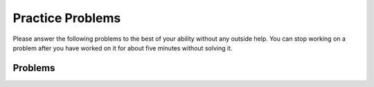 Practice Problems
-----------------------------------------------------

Please answer
the following problems to the best of your ability without any
outside help. You can stop working on a problem after you have worked
on it for about five minutes without solving it.

Problems
==============

.. parsonsprob:: p3dnd-front-back-nd
   :numbered: left
   :adaptive:

   Create the function ``front_back(str, start, end)`` that takes three strings and returns 
   a string based on the following conditions.

   * If ``str`` contains ``start`` at the beginning of the string return ``"s"``.
   * if ``str`` contains ``end`` at the end of the string return ``"e"``.
   * If ``str`` contains ``start`` at the begining and ``end`` at the end then return  ``"s_e"``.  
   * Otherwise return ``"n"``.
  
   .. table:: 
      :name: p3dnd-front-back-nd-table
      :class: longtable
      :align: left
      :width: 80%

      +----------------------------------------------------+-----------------+
      | Example Input                                      | Expected Output |
      +====================================================+=================+
      | ``front_back("Opening time", "Open", "noon")``     | ``"s"``         |
      +----------------------------------------------------+-----------------+
      | ``front_back("Afternoon", "Open", "noon")``        | ``"e"``         |
      +----------------------------------------------------+-----------------+
      | ``front_back("Open at noon", "Open", "noon")``     | ``"s_e"``       |
      +----------------------------------------------------+-----------------+
      | ``front_back("Closed", "Open", "noon")``           | ``"n"``         |
      +----------------------------------------------------+-----------------+
      | ``front_back("It is noon now", "open", "noon")``   | ``"n"``         |
      +----------------------------------------------------+-----------------+
   -----
   def front_back(str, start, end):
   =====
       last = len(end) * -1
   =====
       if str.startswith(start) and str[last:] == end:
   =====
           return "s_e"
   =====
       elif str.startswith(start):
   =====
           return "s"
   =====
       elif str[last:] == end:
   =====
           return "e" 
   =====
       return "n"

.. parsonsprob:: p3dnd-front-back-wd
   :numbered: left
   :adaptive:

   Create the function ``front_back(str, start, end)`` that takes three strings and returns 
   a string based on the following conditions.

   * If ``str`` contains ``start`` at the beginning of the string return ``"s"``.
   * if ``str`` contains ``end`` at the end of the string return ``"e"``.
   * If ``str`` contains ``start`` at the begining and ``end`` at the end then return  ``"s_e"``.  
   * Otherwise return ``"n"``.
  
   .. table:: 
      :name: p3dnd-front-back-wd-table
      :widths: 70 30
      :class: longtable
      :align: left
      :width: 80%

      +----------------------------------------------------+-----------------+
      | Example Input                                      | Expected Output |
      +====================================================+=================+
      | ``front_back("Opening time", "Open", "noon")``     | ``"s"``         |
      +----------------------------------------------------+-----------------+
      | ``front_back("Afternoon", "Open", "noon")``        | ``"e"``         |
      +----------------------------------------------------+-----------------+
      | ``front_back("Open at noon", "Open", "noon")``     | ``"s_e"``       |
      +----------------------------------------------------+-----------------+
      | ``front_back("Closed", "Open", "noon")``           | ``"n"``         |
      +----------------------------------------------------+-----------------+
      | ``front_back("It is noon now", "open", "noon")``   | ``"n"``         |
      +----------------------------------------------------+-----------------+
   -----
   def front_back(str, start, end):
   =====
       last = len(end) * -1
   =====
       last = len(end) #paired: Use negative indices to index from the end of the string
   =====
       if str.startswith(start) and str[last:] == end:
   =====
           return "s_e"
   =====
       elif str.startswith(start):
   =====
       elif str.starts(start): #paired: use startswith
   =====
           return "s"
   =====
       elif str[last:] == end:
   =====
       elif str[last] == end: #paired: use last: to get from last index to end
   =====
           return "e" 
   =====
       return "n"


.. parsonsprob:: p3dnd-in-back-nd
   :numbered: left
   :adaptive:

   Create the function ``in_back(str, in, end)`` that takes three strings and returns 
   a string based on the following conditions.

   * If ``str`` contains ``in`` return ``"i"``.
   * if ``str`` contains ``end`` at the end of the string return ``"e"``.
   * If ``str`` contains ``in`` and ``end`` at the end then return  ``"i_e"``.  
   * Otherwise return ``"n"``.

   .. table:: 
      :name: p3dnd-in-back-nd
      :widths: 70 30
      :class: longtable
      :align: left
      :width: 80%

      +--------------------------------------------------+-----------------+
      | Example Input                                    | Expected Output |
      +==================================================+=================+
      |``in_back("We open on time", "open", "noon")``    | ``"i"``         |
      +--------------------------------------------------+-----------------+
      | ``in_back("Close at noon", "open", "noon")``     | ``"e"``         |
      +--------------------------------------------------+-----------------+
      | ``in_back("We open at noon", "open", "noon")``   | ``"i_e"``       |
      +--------------------------------------------------+-----------------+
      | ``in_back("Closed", "open", "noon")``            | ``"n"``         |
      +--------------------------------------------------+-----------------+
      | ``in_back("It is noon now", "open", "noon")``    | ``"n"``         |
      +--------------------------------------------------+-----------------+
   -----
   def in_back(str, in, end):
   =====
       last = len(end) * -1
   =====
       if str.contains(in) and str[last:] == end:
   =====
           return "i_e"
   =====
       elif str.contains(in):
   =====
           return "i"
   =====
       elif str[last:] == end:
   =====
           return "e" 
   =====
       return "n"

.. parsonsprob:: p3dnd-in-back-wd
   :numbered: left
   :adaptive:

   Create the function ``in_back(str, in, end)`` that takes three strings and returns 
   a string based on the following conditions.

   * If ``str`` contains ``in`` return ``"i"``.
   * if ``str`` contains ``end`` at the end of the string return ``"e"``.
   * If ``str`` contains ``in`` and ``"end"`` at the end then return  ``"i_e"``.  
   * Otherwise return ``"n"``.

   .. table:: 
      :name: p3dnd-in-back-wd
      :widths: 70 30
      :class: longtable
      :align: left
      :width: 80%

      +--------------------------------------------------+-----------------+
      | Example Input                                    | Expected Output |
      +==================================================+=================+
      |``in_back("We open on time", "open", "noon")``    | ``"i"``         |
      +--------------------------------------------------+-----------------+
      | ``in_back("Close at noon", "open", "noon")``     | ``"e"``         |
      +--------------------------------------------------+-----------------+
      | ``in_back("We open at noon", "open", "noon")``   | ``"i_e"``       |
      +--------------------------------------------------+-----------------+
      | ``in_back("Closed", "open", "noon")``            | ``"n"``         |
      +--------------------------------------------------+-----------------+
      | ``in_back("It is noon now", "open", "noon")``    | ``"n"``         |
      +--------------------------------------------------+-----------------+
       
   -----
   def in_back(str, in, end):
   =====
       last = len(end) * -1
   =====
       last = len(end) #paired: Use negative indices to index from the end of the string
   =====
       if str.contains(in) and str[last:] == end:
   =====
       if str.contains(in) and str[last] == end: #paired: use last: to get from last to the end
   =====
           return "i_e"
   =====
       elif str.contains(in):
   =====
       elif str.has(in): #paired: use contains or find
   =====
           return "i"
   =====
       elif str[last:] == end:
   =====
           return "e" 
   =====
       return "n"


.. parsonsprob:: p3dnd-three-four-wd
   :numbered: left
   :adaptive:

   Create the function ``three_four(nums)`` that takes a list of numbers, ``nums``.
   Return a new list with the same numbers in ``nums`` except 
   with the following changes.

   * replace numbers that are multiples of three with ``"three"``
   * replace numbers that are multiples of four with ``"four"`` and 
   * replace numbers that are multiples of both three and four with ``"three_four"``.

   .. table:: 
      :name: p3dnd-three-four-wd-table
      :class: longtable
      :align: left
      :width: 80%

      +----------------------------------+---------------------------------------+
      | Example Input                    | Expected Output                       |
      +==================================+=======================================+
      |``three-four([2, 3])``            | ``[2, "three"]``                      |
      +----------------------------------+---------------------------------------+
      | ``three-four([2, 8])``           | ``[2, "four"]``                       |
      +----------------------------------+---------------------------------------+
      | ``three-four([6, 4, 5, 12])``    | ``["three", "four", 5 "three_four"]`` |
      +----------------------------------+---------------------------------------+
   -----
   def three_four(nums):
   =====
       out = []
   =====
       for num in nums:
   =====
           if num % 3 == 0 and num % 4 == 0:
   =====
           if num % 3 == 0 && num % 4 == 0: #paired: in Python use and not &&
   =====
               out.append("three_four")
   =====
           elif num % 3 == 0:
   =====
           elif num % 3 = 0: #paired: use == not = to test for equality
   =====
               out.append("three")
   =====
           elif num % 4 == 0:
   =====
               out.append("four")
   =====
           else:
   =====
               out.append(num)
   =====
           return out

.. parsonsprob:: p3dnd-three-four-nd
   :numbered: left
   :adaptive:

   Create the function ``three_four(nums)`` that takes a list of numbers, ``nums``.
   Return a new list with the same numbers in ``nums`` except 
   with the following changes.

   * replace numbers that are multiples of three with ``"three"``
   * replace numbers that are multiples of four with ``"four"`` and 
   * replace numbers that are multiples of both three and four with ``"three_four"``.

   .. table:: 
      :name: p3dnd-three-four-nd-table
      :class: longtable
      :align: left
      :width: 80%

      +----------------------------------+---------------------------------------+
      | Example Input                    | Expected Output                       |
      +==================================+=======================================+
      |``three-four([2, 3])``            | ``[2, "three"]``                      |
      +----------------------------------+---------------------------------------+
      | ``three-four([2, 8])``           | ``[2, "four"]``                       |
      +----------------------------------+---------------------------------------+
      | ``three-four([6, 4, 5, 12])``    | ``["three", "four", 5 "three_four"]`` |
      +----------------------------------+---------------------------------------+
 
   -----
   def three_four(nums):
   =====
       out = []
   =====
       for num in nums:
   =====
           if num % 3 == 0 and num % 4 == 0:
   =====
               out.append("three_four")
   =====
           elif num % 3 == 0:
   =====
               out.append("three")
   =====
           elif num % 4 == 0:
   =====
               out.append("four")
   =====
           else:
   =====
               out.append(num)
   =====
           return out

.. parsonsprob:: p3dnd-is-level-nd
   :numbered: left
   :adaptive:

   Create the function ``is_level(nums, value)`` that takes a list of numbers, ``nums``, and a number ``value``.
   
   * It should return ``False`` if any adjacent numbers in ``nums`` differ by more than ``value`` 
   * Otherwise it should return ``True``

   .. table:: 
      :name: p3dnd-is-level-nd-table
      :class: longtable
      :align: left
      :width: 80%

      +----------------------------------+---------------------------------------+
      | Example Input                    | Expected Output                       |
      +==================================+=======================================+
      |``is_level([1, 4, 5], 2)``        | ``False``                             |
      +----------------------------------+---------------------------------------+
      |``is_level([9, 4, 6], 3)``        | ``False``                             |
      +----------------------------------+---------------------------------------+
      |``is_level([1, 3, 5], 2)``        | ``True``                              |
      +----------------------------------+---------------------------------------+
      |``is_level([5, 2, 4], 3)``        | ``True``                              |
      +----------------------------------+---------------------------------------+
   -----
   def is_level(nums, value):
   =====
       for i in range(len(nums)-1):
   =====
           curr = nums[i]
           next = nums[i+1]
   =====
           if abs(curr - next) > value:
   =====
               return False
   =====
       return True

.. parsonsprob:: p3dnd-is-level-wd
   :numbered: left
   :adaptive:

   Create the function ``is_level(nums, value)`` that takes a list of numbers, ``nums``, and a number ``value``.
   
   * It should return ``False`` if any adjacent numbers in ``nums`` differ by more than ``value`` 
   * Otherwise it should return ``True``

   .. table:: 
      :name: p3dnd-is-level-wd-table
      :class: longtable
      :align: left
      :width: 80%

      +----------------------------------+---------------------------------------+
      | Example Input                    | Expected Output                       |
      +==================================+=======================================+
      |``is_level([1, 4, 5], 2)``        | ``False``                             |
      +----------------------------------+---------------------------------------+
      |``is_level([9, 4, 6], 3)``        | ``False``                             |
      +----------------------------------+---------------------------------------+
      |``is_level([1, 3, 5], 2)``        | ``True``                              |
      +----------------------------------+---------------------------------------+
      |``is_level([5, 2, 4], 3)``        | ``True``                              |
      +----------------------------------+---------------------------------------+
   -----
   def is_level(nums, value):
   =====
       for i in range(len(nums)-1):
   =====
       for i in range(len(nums)): #paired: need to use length minus one.
   =====
           curr = nums[i]
           next = nums[i+1]
   =====
           if abs(curr - next) > value:
   =====
           if abs(curr - next) >= value: #paired: need to use greater than
   =====
               return False
   =====
       return True

.. parsonsprob:: p3dnd-total-eight-nine-nd
   :numbered: left
   :adaptive:

   Create the ``total89(nums)`` function below that takes a list of numbers, 
   ``nums``, and returns the total of the numbers in ``nums`` except for all numbers 
   between an 8 and a 9 (inclusive). 

   .. table:: 
      :name: p3dnd-total-eight-nine-nd-table
      :class: longtable
      :align: left
      :width: 80%

      +----------------------------------+---------------------------------------+
      | Example Input                    | Expected Output                       |
      +==================================+=======================================+
      |``total89([1,2])``                | ``3``                                 |
      +----------------------------------+---------------------------------------+
      |``total89([2, 8, 3, 9, 2])``      | ``4``                                 |
      +----------------------------------+---------------------------------------+
   -----
   def total89(nums):
   =====
       sum = 0
       found8 = False
   =====
       for num in nums:
   =====
           if num == 8:
   =====
               found8 = True
   =====
           elif found8 and num == 9:
   =====
               found8 = False
   =====
           elif found8:
   =====
               continue
   =====
           else:
   =====
               sum += num
   =====
       return sum

.. parsonsprob:: p3dnd-total-eight-nine-wd
   :numbered: left
   :adaptive:

   Create the ``total89(nums)`` function below that takes a list of numbers, 
   ``nums``, and returns the total of the numbers in ``nums`` except for all numbers 
   between an 8 and a 9 (inclusive). 

   .. table:: 
      :name: p3dnd-total-eight-nine-wd-table
      :class: longtable
      :align: left
      :width: 80%

      +----------------------------------+---------------------------------------+
      | Example Input                    | Expected Output                       |
      +==================================+=======================================+
      |``total89([1,2])``                | ``3``                                 |
      +----------------------------------+---------------------------------------+
      |``total89([2, 8, 3, 9, 2])``      | ``4``                                 |
      +----------------------------------+---------------------------------------+
   -----
   def total89(nums):
   =====
       sum = 0
       found8 = False
   =====
       for num in nums:
   =====
           if num == 8:
   =====
               found8 = True
   =====
           elif found8 and num == 9:
   =====
           elif found8 && num == 9: #paired: use and not && in Python
   =====
               found8 = False
   =====
           elif found8:
   =====
               continue
   =====
               break #paired: use continue
   =====
           else:
   =====
               sum += num
   =====
       return sum

.. parsonsprob:: p3dnd-sum-digits-nd
   :numbered: left
   :adaptive:

   Create the ``sumDigits(str)`` function that takes a string, ``str``, and returns a number based on the following conditions.
   
   * return the sum of the digits 0-9 ignoring all other characters
   * return 0 if there are no digits in the string.

   .. table:: 
      :name: p3dnd-sum-digits-nd-table
      :class: longtable
      :align: left
      :width: 80%

      +----------------------------------+---------------------------------------+
      | Example Input                    | Expected Output                       |
      +==================================+=======================================+
      |``sumDigits("aa1bc2d3")``         | ``6``                                 |
      +----------------------------------+---------------------------------------+
      |``sumDigits("aa11b33")``          | ``8``                                 |
      +----------------------------------+---------------------------------------+
      |``sumDigits("Chocolate")``        | ``0``                                 |
      +----------------------------------+---------------------------------------+
   -----
   def sumDigits(string):
   =====
       total = 0
   =====
       for character in string:
   =====
           if chatracter >= '0' and character <= '9':
   =====
               digit = int(character)
   =====
               total += digit
   =====
      return total
   

.. parsonsprob:: p3dnd-sum-digits-wd
   :numbered: left
   :adaptive:
 
   Create the ``sumDigits(str)`` function that takes a string, ``str``, and returns a number based on the following conditions.
   
   * return the sum of the digits 0-9 ignoring all other characters
   * return 0 if there are no digits in the string.

   .. table:: 
      :name: p3dnd-sum-digits-wd-table
      :class: longtable
      :align: left
      :width: 80%

      +----------------------------------+---------------------------------------+
      | Example Input                    | Expected Output                       |
      +==================================+=======================================+
      |``sumDigits("aa1bc2d3")``         | ``6``                                 |
      +----------------------------------+---------------------------------------+
      |``sumDigits("aa11b33")``          | ``8``                                 |
      +----------------------------------+---------------------------------------+
      |``sumDigits("Chocolate")``        | ``0``                                 |
      +----------------------------------+---------------------------------------+
   -----
   def sumDigits(string):
   =====
       total = 0
   =====
       for character in string:
   =====
           if chatracter >= '0' and character <= '9':
   =====
           if chatracter < '0' and character > '9': #paired: need to check if character is within that range not outside it.
   =====
               total += int(character)
   =====
               total += character #paired: need to convert to int
   =====
      return total
   =====
      print(total) #paired: need to return not print

.. parsonsprob:: p3dnd-max-block-nd
   :numbered: left
   :adaptive:

   Create the function ``maxBlock(str)`` that takes a string, ``str``, and 
   returns the length of the largest "block" in the string. A
   block is a run of adjacent chars that are the same.

   .. table:: 
      :name: p3dnd-max-block-nd-table
      :class: longtable
      :align: left
      :width: 80%

      +----------------------------------+---------------------------------------+
      | Example Input                    | Expected Output                       |
      +==================================+=======================================+
      |``maxBlock("hoopla")``            | ``2``                                 |
      +----------------------------------+---------------------------------------+
      |``maxBlock("abbCCCCddBBBxx")``    | ``4``                                 |
      +----------------------------------+---------------------------------------+
      |``maxBlock("")``                  | ``0``                                 |
      +----------------------------------+---------------------------------------+
   -----
   def maxBlock(string):
   =====
       max = 0
   =====
       for i in range(len(string)):
   =====
           count = 1
   =====
           for j in range(i+1, len(string)):
   =====
               if string[i] == string[j]:
   =====
                   count += 1
   =====
               else:
   =====
                   break
   =====
           if count > max:
   =====
               max = count
   =====
       return max

.. parsonsprob:: p3dnd-max-block-wd
   :numbered: left
   :adaptive:

   Create the function ``maxBlock(str)`` that takes a string, ``str``, and 
   returns the length of the largest "block" in the string. A
   block is a run of adjacent chars that are the same.

   .. table:: 
      :name: p3dnd-max-block-wd-table
      :class: longtable
      :align: left
      :width: 80%

      +----------------------------------+---------------------------------------+
      | Example Input                    | Expected Output                       |
      +==================================+=======================================+
      |``maxBlock("hoopla")``            | ``2``                                 |
      +----------------------------------+---------------------------------------+
      |``maxBlock("abbCCCCddBBBxx")``    | ``4``                                 |
      +----------------------------------+---------------------------------------+
      |``maxBlock("")``                  | ``0``                                 |
      +----------------------------------+---------------------------------------+
   -----
   def maxBlock(string):
   =====
       max = 0
   =====
       for i in range(len(string)):
   =====
       for i in range(string): #paired: need to iterate over the length of the string not the string itself
   =====
           count = 1
   =====
           for j in range(i+1, len(string)):
   =====
               if string[i] == string[j]:
   =====
                   count += 1
   =====
               else:
   =====
                   break
   =====
                   continue #paired: should break out of the loop as we are done with this block
   =====
           if count > max:
   =====
           if count < max: #paired: need to check if count is greater than max not less than
   =====
               max = count
   =====
       return max

.. parsonsprob:: p3dnd-zero-front-nd
   :numbered: left
   :adaptive:

   Create the function ``zeroFront(nums)`` that takes a list of numbers, ``nums``
   and returns a list with the numbers
   rearranged so that all of the zeros are grouped at the start of the list. 

   .. table:: 
      :name: p3dnd-zero-front-nd-table
      :class: longtable
      :align: left
      :width: 80%

      +----------------------------------+---------------------------------------+
      | Example Input                    | Expected Output                       |
      +==================================+=======================================+
      |``zeroFront([1, 0, 0, 1])``       | ``[0, 0, 1, 1]``                      |          
      +----------------------------------+---------------------------------------+
      |``zeroFront([0, 1, 1, 0, 1])``    | ``[0, 0, 1, 1, 1]``                   |              
      +----------------------------------+---------------------------------------+
      |``zeroFront([1, 0])``             | ``[0, 1]``                            |
      +----------------------------------+---------------------------------------+
   -----
   def zeroFront(nums):
   =====
       zero_idx = 0 
   =====
       for i in range(len(nums)):
   =====
           if nums[i] == 0:
   =====
              tmp = nums[i]
   =====
              nums[i] = nums[zero_idx]
   =====
              nums[zero_idx] = tmp
   =====
              zero_idx += 1
   =====
       return nums
          
.. parsonsprob:: p3dnd-zero-front-wd
   :numbered: left
   :adaptive:

   Create the function ``zeroFront(nums)`` that takes a list of numbers, ``nums``
   and returns a list with the numbers
   rearranged so that all of the zeros are grouped at the start of the list. 

   .. table:: 
      :name: p3dnd-zero-front-wd-table
      :class: longtable
      :align: left
      :width: 80%

      +----------------------------------+---------------------------------------+
      | Example Input                    | Expected Output                       |
      +==================================+=======================================+
      |``zeroFront([1, 0, 0, 1])``       | ``[0, 0, 1, 1]``                      |          
      +----------------------------------+---------------------------------------+
      |``zeroFront([0, 1, 1, 0, 1])``    | ``[0, 0, 1, 1, 1]``                   |              
      +----------------------------------+---------------------------------------+
      |``zeroFront([1, 0])``             | ``[0, 1]``                            |
      +----------------------------------+---------------------------------------+
   -----
   def zeroFront(nums):
   =====
       zero_idx = 0 
   =====
       for i in range(len(nums)):
   =====
       for i in nums: #paired: need to iterate over the length of the array not the array itself
   =====
           if nums[i] == 0:
   =====
           if nums[i] != 0: #paired: need to check if the number is not zero
   =====
              tmp = nums[i]
   =====
              nums[i] = nums[zero_idx]
   =====
              nums[zero_idx] = tmp
   =====
              zero_idx += 1
   =====
              zero_idx + 1 #paired: need to set the zero_idx variable when incrementing
   =====
       return nums


.. parsonsprob:: p3dnd-two-two-nd
   :numbered: left
   :adaptive:

   Create the function ``twoTwo(nums)`` that takes a list of numbers, ``nums``
   and returns true if every 2 that appears in the list is
   next to another 2. Otherwise it returns ``False``.

   .. table:: 
      :name: p3dnd-two-two-nd-table
      :class: longtable
      :align: left
      :width: 80%

      +----------------------------------+---------------------------------------+
      | Example Input                    | Expected Output                       |
      +==================================+=======================================+
      |``twoTwo([4, 2, 2, 3])``          | ``True``                              |
      +----------------------------------+---------------------------------------+
      |``twoTwo([2, 2, 4])``             | ``True``                              |
      +----------------------------------+---------------------------------------+
      |``twoTwo([2, 2, 4, 2])``          | ``False``                             |
      +----------------------------------+---------------------------------------+
   -----
   def twoTwo(nums):
   =====
     for i in range(len(nums)):
   =====
        if nums[i] == 2:
   =====
           if i > 0 and nums[i-1] == 2:
   =====
               continue
   =====
           elif i < len(nums) - 1 and nums[i+1] == 2:
   =====
               continue
   =====
           else:
   =====
               return False
   =====
     return True

.. parsonsprob:: p3dnd-two-two-wd
   :numbered: left
   :adaptive:

   Create the function ``twoTwo(nums)`` that takes a list of numbers, ``nums``
   and returns ``True`` if every 2 that appears in the list is
   next to another 2. Otherwise it returns ``False``.

   .. table:: 
      :name: p3dnd-two-two-wd-table
      :class: longtable
      :align: left
      :width: 80%

      +----------------------------------+---------------------------------------+
      | Example Input                    | Expected Output                       |
      +==================================+=======================================+
      |``twoTwo([4, 2, 2, 3])``          | ``True``                              |
      +----------------------------------+---------------------------------------+
      |``twoTwo([2, 2, 4])``             | ``True``                              |
      +----------------------------------+---------------------------------------+
      |``twoTwo([2, 2, 4, 2])``          | ``False``                             |
      +----------------------------------+---------------------------------------+
   -----
   def twoTwo(nums):
   =====
       for i in range(len(nums)):
   =====
         if nums[i] == 2:
   =====
           if i > 0 and nums[i-1] == 2:
   =====
           if nums[i-1] == 2: #paired: This fails to check if we are at the beginning of the array before checking the previous element
   =====
               continue
   =====
               break #paired: if we break we may end before checking all the 2s
   =====
           elif i < len(nums) - 1 and nums[i+1] == 2:
   =====
           elif nums[i+1] == 2: #paired: This fails to check if we are at the end of the array before checking the next element
   =====
               continue
   =====
               break #paired: if we break we may end before checking all the 2s
   =====
           else:
   =====
               return False
   =====
     return True


.. parsonsprob:: p3dnd-bob-there-nd
   :numbered: left
   :adaptive:

   Create a function, ``bobThere(str)`` that takes a string, ``str``. It returns ``True`` if ``str`` contains 
   a "bob" string, but where the
   middle 'o' char can be any char. Otherwise it returns ``False``.

   .. table:: 
      :name: p3dnd-bob-there-nd-table
      :class: longtable
      :align: left
      :width: 80%

      +----------------------------------+---------------------------------------+
      | Example Input                    | Expected Output                       |
      +==================================+=======================================+
      |``bobThere("abcbob")``            | ``True``                              |
      +----------------------------------+---------------------------------------+
      |``bobThere("b9b")``               | ``True``                              |
      +----------------------------------+---------------------------------------+
      |``bobThere("bac")``               | ``False``                             |
      +----------------------------------+---------------------------------------+
   -----
   def bobThere(str):
   =====
       for i in range(len(str)-2):
   =====
           if str[i] == 'b' and str[i+2] == 'b':
   =====
               return True
   =====
       return False

.. parsonsprob:: p3dnd-bob-there-wd
   :numbered: left
   :adaptive:

   Create a function, ``bobThere(str)`` that takes a string, ``str``. It returns ``True`` if ``str`` contains 
   a "bob" string, but where the
   middle 'o' char can be any char. Otherwise it returns ``False``.

   .. table:: 
      :name: p3dnd-bob-there-wd-table
      :class: longtable
      :align: left
      :width: 80%

      +----------------------------------+---------------------------------------+
      | Example Input                    | Expected Output                       |
      +==================================+=======================================+
      |``bobThere("abcbob")``            | ``True``                              |
      +----------------------------------+---------------------------------------+
      |``bobThere("b9b")``               | ``True``                              |
      +----------------------------------+---------------------------------------+
      |``bobThere("bac")``               | ``False``                             |
      +----------------------------------+---------------------------------------+
   -----
   def bobThere(str):
   =====
       for i in range(len(str)-2):
   =====
       for i in range(len(str)): #paired: need to interate over the length minus 2 so as not to go out of bounds
   =====
           if str[i] == 'b' and str[i+2] == 'b':
   =====
           if str[i] == 'b' and str[i] == 'b': #paired: Needs to check if hte first and last letter are b
   =====
               return True
   =====
       return False

.. parsonsprob:: p3dnd-two-sum-nd
   :numbered: left
   :adaptive:

   Create a function ``twoSum(nums, target)`` that takes a list of integers
   ``nums`` and an integer ``target`` and returns the indices of the
   two numbers such that they add up to ``target``. If no two numbers add up to
   ``target``, it returns an empty list. Assume that each input has exactly one 
   solution, and you may not use the same element twice.

   .. table:: 
      :name: p3dnd-two-sum-nd-table
      :class: longtable
      :align: left
      :width: 80%

      +----------------------------------+---------------------------------------+
      | Example Input                    | Expected Output                       |
      +==================================+=======================================+
      |``twoSum([2,7,11,15], 9)``        | ``[0, 1]``                            |
      +----------------------------------+---------------------------------------+
      |``twoSum([2,7,11,15], 13)``       | ``[0, 2]``                            |
      +----------------------------------+---------------------------------------+
      |``twoSum([2,7,11,15], 5)``        | ``[]``                                |
      +----------------------------------+---------------------------------------+
   -----
   def twoSum(nums, target):
   =====
      for i in range(len(nums)):
   =====
           for j in range(i+1, len(nums)):
   =====
               if nums[i] + nums[j] == target:
   =====
                   return [i, j]
   =====
      return []


.. parsonsprob:: p3dnd-two-sum-wd
   :numbered: left
   :adaptive:

   Create a function ``twoSum(nums, target)`` that takes a list of integers
   ``nums`` and an integer ``target`` and returns the indices of the
   two numbers such that they add up to ``target``. If no two numbers add up to
   ``target``, it returns an empty list. Assume that each input has exactly one 
   solution, and you may not use the same element twice.

   .. table:: 
      :name: p3dnd-two-sum-wd-table
      :class: longtable
      :align: left
      :width: 80%

      +----------------------------------+---------------------------------------+
      | Example Input                    | Expected Output                       |
      +==================================+=======================================+
      |``twoSum([2,7,11,15], 9)``        | ``[0, 1]``                            |
      +----------------------------------+---------------------------------------+
      |``twoSum([2,7,11,15], 13)``       | ``[0, 2]``                            |
      +----------------------------------+---------------------------------------+
      |``twoSum([2,7,11,15], 5)``        | ``[]``                                |
      +----------------------------------+---------------------------------------+
   -----
   def twoSum(nums, target):
   =====
      for i in range(len(nums)):
   =====
           for j in range(i+1, len(nums)):
   =====
           for j in range(i, len(nums)): #paired: need to start at i+1 so as not to check the same element twice
   =====
               if nums[i] + nums[j] == target:
   =====
               if nums[i] + nums[i] = target: #paired: need to use comparison operator instead of assignment operator
   =====
                   return [i, j]
   =====
      return []

.. parsonsprob:: p3dnd-palindrome-number-nd
   :numbered: left
   :adaptive:

   Create a function ``isPalindrome(x)`` that takes an integer, ``x``, and returns 
   ``True`` if x is a palindrome , and ``False`` otherwise.  An integer is a palindrome 
   if the digits are the same if read from left to right as from right to left.

   .. table:: 
      :name: p3dnd-palindrome-number-nd-table
      :class: longtable
      :align: left
      :width: 80%

      +----------------------------------+---------------------------------------+
      | Example Input                    | Expected Output                       |
      +==================================+=======================================+
      |``isPalindrome(121)``             | ``True``                              |
      +----------------------------------+---------------------------------------+
      |``isPalindrome(888)``             | ``True``                              |
      +----------------------------------+---------------------------------------+
      |``isPalindrome(678)``             | ``[]``                                |
      +----------------------------------+---------------------------------------+
   -----
   def isPalindrome(x):
   =====
      strx = str(x)
      left = 0
      right = len(strx) - 1
   =====
      while left < right:
   =====
         if strx[left] != strx[right]:
   =====
              return False
   =====
        left += 1
        right -= 1
   =====
      return True

.. parsonsprob:: p3dnd-palindrome-number-wd
   :numbered: left
   :adaptive:

   Create a function ``isPalindrome(x)`` that takes an integer, ``x``, and returns 
   ``True`` if x is a palindrome , and ``False`` otherwise.  An integer is a palindrome 
   if the digits are the same if read from left to right as from right to left.

   .. table:: 
      :name: p3dnd-palindrome-number-wd-table
      :class: longtable
      :align: left
      :width: 80%

      +----------------------------------+---------------------------------------+
      | Example Input                    | Expected Output                       |
      +==================================+=======================================+
      |``isPalindrome(121)``             | ``True``                              |
      +----------------------------------+---------------------------------------+
      |``isPalindrome(888)``             | ``True``                              |
      +----------------------------------+---------------------------------------+
      |``isPalindrome(678)``             | ``[]``                                |
      +----------------------------------+---------------------------------------+
   -----
   def isPalindrome(x):
   =====
      strx = str(x)
      left = 0
      right = len(strx) - 1
   =====
      left = 0
      right = len(strx) #paired: right should be one less than the length of the string
   ===== 
      while left < right:
   =====
         if strx[left] != strx[right]:
   =====
              return False
   =====
        left += 1
        right -= 1
   =====
        left -= 1
        right += 1 #paired: left and right should be incremented and decremented respectively
    =====
      return True
        



      















